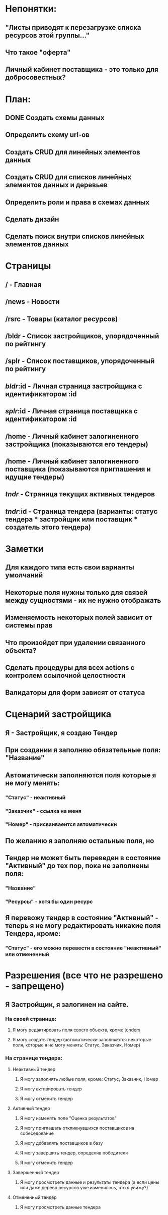 * Непонятки:
** "Листы приводят к перезагрузке списка ресурсов этой группы..."
** Что такое "оферта"
** Личный кабинет поставщика - это только для добросовестных?

* План:
** DONE Создать схемы данных
** Определить схему url-ов
** Создать CRUD для линейных элементов данных
** Создать CRUD для списков линейных элементов данных и деревьев
** Определить роли и права в схемах данных
** Сделать дизайн
** Сделать поиск внутри списков линейных элементов данных
* Страницы
** /         - Главная
** /news     - Новости
** /rsrc     - Товары (каталог ресурсов)
** /bldr     - Список застройщиков, упорядоченный по рейтингу
** /splr     - Список поставщиков, упорядоченный по рейтингу
** /bldr/:id - Личная страница застройщика с идентификатором :id
** /splr/:id - Личная страница поставщика с идентификатором  :id
** /home     - Личный кабинет залогиненного застройщика (показываются его тендеры)
** /home     - Личный кабинет залогиненного поставщика  (показываются приглашения и идущие тендеры)

** /tndr/    - Страница текущих активных тендеров
** /tndr/:id - Страница тендера (варианты: статус тендера * застройщик или поставщик * создатель этого тендера)
* Заметки
** Для каждого типа есть свои варианты умолчаний
** Некоторые поля нужны только для связей между сущностями - их не нужно отображать
** Изменяемость некоторых полей зависит от системы прав
** Что произойдет при удалении связанного объекта?
** Сделать процедуры для всех actions с контролем ссылочной целостности
** Валидаторы для форм зависят от статуса
* Сценарий застройщика
** Я - Застройщик, я создаю Тендер
** При создании я заполняю обязательные поля: "Название"
** Автоматически заполняются поля которые я не могу менять:
*** "Статус" - неактивный
*** "Заказчик" - ссылка на меня
*** "Номер" - присваиваеится автоматически
** По желанию я заполняю остальные поля, но
** Тендер не может быть переведен в состояние "Активный" до тех пор, пока не заполнены поля:
*** "Название"
*** "Ресурсы" - хотя бы один ресурс
** Я перевожу тендер в состояние "Активный" - теперь я не могу редактировать никакие поля Тендера, кроме:
*** "Статус" - его можно перевести в состояние "неактивный" или отмененный
* Разрешения (все что не разрешено - запрещено)
** Я Застройщик, я залогинен на сайте.
*** На своей странице:
**** Я могу редактировать поля своего объекта, кроме tenders
**** Я могу создать тендер (автоматически заполняются некоторые поля, которые я не могу менять: Статус, Заказчик, Номер)
*** На странице тендера:
**** Неактивный тендер
***** Я могу заполнять любые поля, кроме: Статус, Заказчик, Номер
***** Я могу активировать тендер
***** Я могу отменить тендер
**** Активный тендер
***** Я могу изменять поле "Оценка результатов"
***** Я могу приглашать откликнувшихся поставщиков на собеседование
***** Я могу добавлять поставщиков в базу
***** Я могу завершить тендер, определив победителя
***** Я могу отменить тендер
**** Завершенный тендер
***** Я могу просмотреть данные и результаты тендера (а если цены или даже дерево ресурсов уже изменилось, что я увижу?)
**** Отмененный тендер
***** Я могу просмотреть данные тендера
